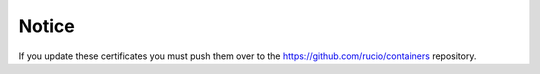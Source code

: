 Notice
======

If you update these certificates you must push them over to the https://github.com/rucio/containers repository.
